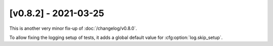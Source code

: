 [v0.8.2] - 2021-03-25
=====================

This is another very minor fix-up of :doc:`/changelog/v0.8.0`.

To allow fixing the logging setup of tests, it adds a global default value for :cfg:option:`log.skip_setup`.
